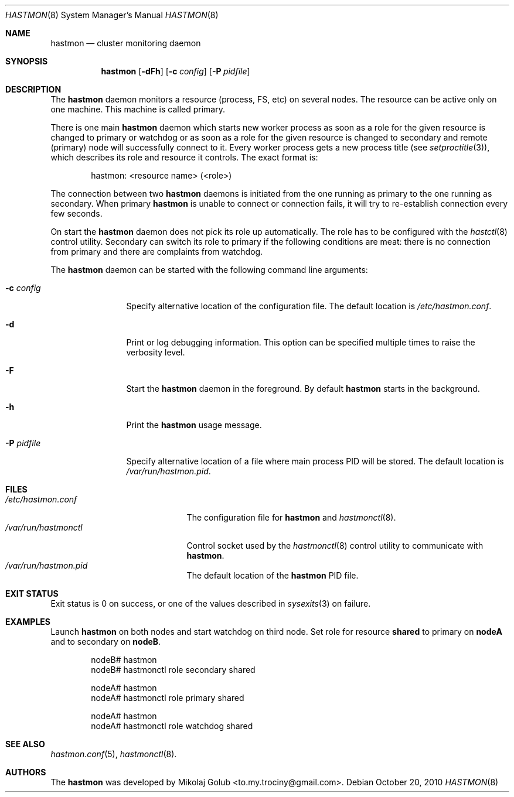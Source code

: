 .\" Copyright (c) 2010 The FreeBSD Foundation
.\" Copyright (c) 2010 Mikolaj Golub <to.my.trociny@gmail.com>
.\" All rights reserved.
.\"
.\" This software was developed by Mikolaj Golub. The source is derived
.\" from HAST developed by Pawel Jakub Dawidek under sponsorship from
.\" the FreeBSD Foundation.
.\"
.\" Redistribution and use in source and binary forms, with or without
.\" modification, are permitted provided that the following conditions
.\" are met:
.\" 1. Redistributions of source code must retain the above copyright
.\"    notice, this list of conditions and the following disclaimer.
.\" 2. Redistributions in binary form must reproduce the above copyright
.\"    notice, this list of conditions and the following disclaimer in the
.\"    documentation and/or other materials provided with the distribution.
.\"
.\" THIS SOFTWARE IS PROVIDED BY THE AUTHORS AND CONTRIBUTORS ``AS IS'' AND
.\" ANY EXPRESS OR IMPLIED WARRANTIES, INCLUDING, BUT NOT LIMITED TO, THE
.\" IMPLIED WARRANTIES OF MERCHANTABILITY AND FITNESS FOR A PARTICULAR PURPOSE
.\" ARE DISCLAIMED.  IN NO EVENT SHALL THE AUTHORS OR CONTRIBUTORS BE LIABLE
.\" FOR ANY DIRECT, INDIRECT, INCIDENTAL, SPECIAL, EXEMPLARY, OR CONSEQUENTIAL
.\" DAMAGES (INCLUDING, BUT NOT LIMITED TO, PROCUREMENT OF SUBSTITUTE GOODS
.\" OR SERVICES; LOSS OF USE, DATA, OR PROFITS; OR BUSINESS INTERRUPTION)
.\" HOWEVER CAUSED AND ON ANY THEORY OF LIABILITY, WHETHER IN CONTRACT, STRICT
.\" LIABILITY, OR TORT (INCLUDING NEGLIGENCE OR OTHERWISE) ARISING IN ANY WAY
.\" OUT OF THE USE OF THIS SOFTWARE, EVEN IF ADVISED OF THE POSSIBILITY OF
.\" SUCH DAMAGE.
.\"
.\" $FreeBSD$
.\"
.Dd October 20, 2010
.Dt HASTMON 8
.Os
.Sh NAME
.Nm hastmon
.Nd "cluster monitoring daemon"
.Sh SYNOPSIS
.Nm
.Op Fl dFh
.Op Fl c Ar config
.Op Fl P Ar pidfile
.Sh DESCRIPTION
The
.Nm
daemon monitors a resource (process, FS, etc) on several nodes.
The resource can be active only on one machine. This machine is called
primary.
.Pp
There is one main
.Nm
daemon which starts new worker process as soon as a role for the given
resource is changed to primary or watchdog or as soon as a role for
the given resource is changed to secondary and remote (primary) node
will successfully connect to it.
Every worker process gets a new process title (see
.Xr setproctitle 3 ) ,
which describes its role and resource it controls.
The exact format is:
.Bd -literal -offset indent
hastmon: <resource name> (<role>)
.Ed
.Pp 
The connection between two
.Nm
daemons is initiated from the one running as primary to the one
running as secondary.
When primary
.Nm
is unable to connect or connection fails, it will try to re-establish
connection every few seconds.
.Pp
On start the
.Nm
daemon does not pick its role up automatically.
The role has to be configured with the
.Xr hastctl 8
control utility.
Secondary can switch its role to primary if the following conditions
are meat: there is no connection from primary and there are complaints
from watchdog.
.Pp
The
.Nm
daemon can be started with the following command line arguments:
.Bl -tag -width ".Fl P Ar pidfile"
.It Fl c Ar config
Specify alternative location of the configuration file.
The default location is
.Pa /etc/hastmon.conf .
.It Fl d
Print or log debugging information.
This option can be specified multiple times to raise the verbosity
level.
.It Fl F
Start the
.Nm
daemon in the foreground.
By default
.Nm
starts in the background.
.It Fl h
Print the
.Nm
usage message.
.It Fl P Ar pidfile
Specify alternative location of a file where main process PID will be
stored.
The default location is
.Pa /var/run/hastmon.pid .
.El
.Sh FILES
.Bl -tag -width ".Pa /var/run/hastmonctl" -compact
.It Pa /etc/hastmon.conf
The configuration file for
.Nm
and
.Xr hastmonctl 8 .
.It Pa /var/run/hastmonctl
Control socket used by the
.Xr hastmonctl 8
control utility to communicate with
.Nm .
.It Pa /var/run/hastmon.pid
The default location of the
.Nm
PID file.
.El
.Sh EXIT STATUS
Exit status is 0 on success, or one of the values described in
.Xr sysexits 3
on failure.
.Sh EXAMPLES
Launch
.Nm
on both nodes and start watchdog on third node.
Set role for resource
.Nm shared
to primary on
.Nm nodeA
and to secondary on
.Nm nodeB .
.Bd -literal -offset indent
nodeB# hastmon
nodeB# hastmonctl role secondary shared

nodeA# hastmon
nodeA# hastmonctl role primary shared

nodeA# hastmon
nodeA# hastmonctl role watchdog shared
.Ed
.Sh SEE ALSO
.Xr hastmon.conf 5 ,
.Xr hastmonctl 8 .
.Sh AUTHORS
The
.Nm
was developed by
.An Mikolaj Golub Aq to.my.trociny@gmail.com .
